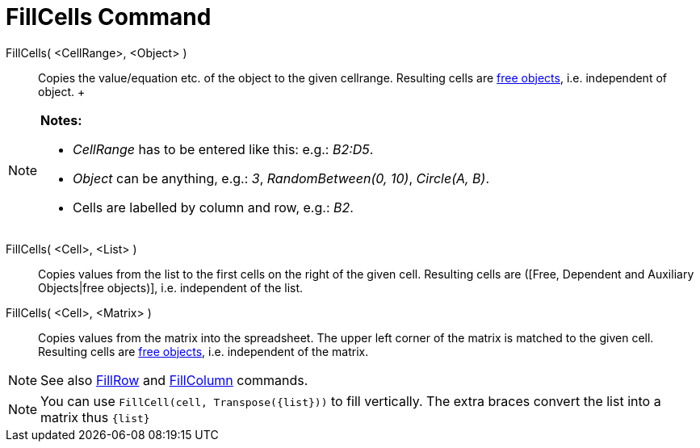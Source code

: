 = FillCells Command

FillCells( <CellRange>, <Object> )::
  Copies the value/equation etc. of the object to the given cellrange. Resulting cells are
  xref:/Free,_Dependent_and_Auxiliary_Objects.adoc[free objects], i.e. independent of object.
  +

[NOTE]

====

*Notes:*

* _CellRange_ has to be entered like this: e.g.: _B2:D5_.
* _Object_ can be anything, e.g.: _3_, _RandomBetween(0, 10)_, _Circle(A, B)_.
* Cells are labelled by column and row, e.g.: _B2_.

====

FillCells( <Cell>, <List> )::
  Copies values from the list to the first cells on the right of the given cell. Resulting cells are ([Free, Dependent
  and Auxiliary Objects|free objects)], i.e. independent of the list.

FillCells( <Cell>, <Matrix> )::
  Copies values from the matrix into the spreadsheet. The upper left corner of the matrix is matched to the given cell.
  Resulting cells are xref:/Free,_Dependent_and_Auxiliary_Objects.adoc[free objects], i.e. independent of the matrix.

[NOTE]

====

See also xref:/commands/FillRow_Command.adoc[FillRow] and xref:/commands/FillColumn_Command.adoc[FillColumn] commands.

====

[NOTE]

====

You can use `FillCell(cell, Transpose({list}))` to fill vertically. The extra braces convert the list into a matrix thus
`{list}`

====
